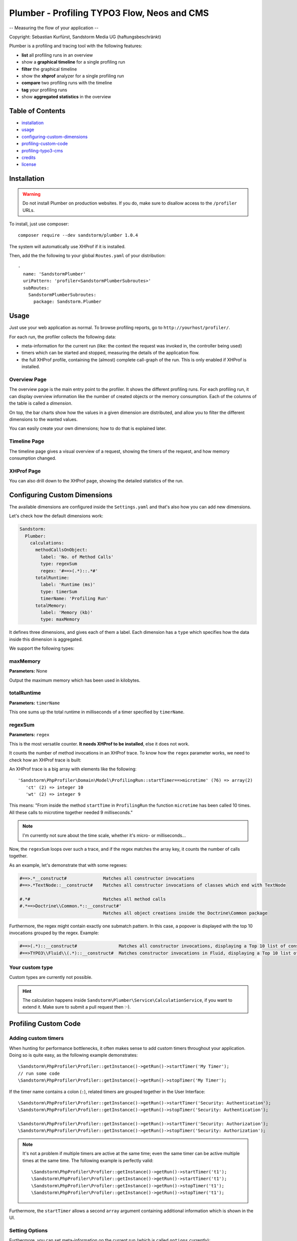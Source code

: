 ============================================
Plumber - Profiling TYPO3 Flow, Neos and CMS
============================================

-- Measuring the flow of your application --

Copyright: Sebastian Kurfürst, Sandstorm Media UG (haftungsbeschränkt)

Plumber is a profiling and tracing tool with the following features:

* **list** all profiling runs in an overview
* show a **graphical timeline** for a single profiling run
* **filter** the graphical timeline
* show the **xhprof** analyzer for a single profiling run
* **compare** two profiling runs with the timeline
* **tag** your profiling runs
* show **aggregated statistics** in the overview

Table of Contents
=================

* installation_
* usage_
* configuring-custom-dimensions_
* profiling-custom-code_
* profiling-typo3-cms_
* credits_
* license_

.. _installation:

Installation
============

.. warning:: Do not install Plumber on production websites. If you do, make sure to disallow access
   to the ``/profiler`` URLs.


To install, just use composer::

	composer require --dev sandstorm/plumber 1.0.4

The system will automatically use XHProf if it is installed.

Then, add the the following to your global ``Routes.yaml`` of your distribution::

	-
	  name: 'SandstormPlumber'
	  uriPattern: 'profiler<SandstormPlumberSubroutes>'
	  subRoutes:
	    SandstormPlumberSubroutes:
	      package: Sandstorm.Plumber


.. _usage:

Usage
=====

Just use your web application as normal. To browse profiling reports, go to ``http://yourhost/profiler/``.

For each run, the profiler collects the following data:

- meta-information for the current run (like: the context the request was invoked in, the controller being used)
- timers which can be started and stopped, measuring the details of the application flow.
- the full XHProf profile, containing the (almost) complete call-graph of the run. This is only enabled
  if XHProf is installed.

Overview Page
-------------

.. image:: http://sandstorm.github.io/Plumber/Documentation/OverviewPage.jpg
   :width: 400px

The overview page is the main entry point to the profiler. It shows the different
profiling runs. For each profiling run, it can display overview information
like the number of created objects or the memory consumption. Each of the
columns of the table is called a *dimension*.

On top, the bar charts show how the values in a given dimension are distributed,
and allow you to filter the different dimensions to the wanted values.

You can easily create your own dimensions; how to do that is explained later.

Timeline Page
-------------

The timeline page gives a visual overview of a request, showing the timers
of the request, and how memory consumption changed.

.. image:: http://sandstorm.github.io/Plumber/Documentation/TimelinePage.png
   :width: 400px

XHProf Page
-----------

You can also drill down to the XHProf page, showing the detailed statistics
of the run.

.. _configuring-custom-dimensions:

Configuring Custom Dimensions
=============================

The available dimensions are configured inside the ``Settings.yaml`` and that's
also how you can add new dimensions.

Let's check how the default dimensions work:

.. code-block:: yaml

	Sandstorm:
	  Plumber:
	    calculations:
	      methodCallsOnObject:
	        label: 'No. of Method Calls'
	        type: regexSum
	        regex: '#==>(.*)::.*#'
	      totalRuntime:
	        label: 'Runtime (ms)'
	        type: timerSum
	        timerName: 'Profiling Run'
	      totalMemory:
	        label: 'Memory (kb)'
	        type: maxMemory

It defines three dimensions, and gives each of them a label. Each dimension has
a ``type`` which specifies how the data inside this dimension is aggregated.

We support the following types:

maxMemory
---------

**Parameters:** None

Output the maximum memory which has been used in kilobytes.

totalRuntime
------------

**Parameters:** ``timerName``

This one sums up the total runtime in milliseconds of a timer specified by ``timerName``.

regexSum
--------

**Parameters:** ``regex``

This is the most versatile counter. **It needs XHProf to be installed**, else it
does not work.

It counts the number of method invocations in an XHProf trace. To know how the ``regex``
parameter works, we need to check how an XHProf trace is built:

An XHProf trace is a big array with elements like the following::

	'Sandstorm\PhpProfiler\Domain\Model\ProfilingRun::startTimer==>microtime' (76) => array(2)
	   'ct' (2) => integer 10
	   'wt' (2) => integer 9

This means: "From inside the method ``startTime`` in ``ProfilingRun`` the function ``microtime`` has been called
10 times. All these calls to microtime together needed 9 milliseconds."

.. note:: I'm currently not sure about the time scale, whether it's micro- or milliseconds...

Now, the ``regexSum`` loops over such a trace, and if the regex matches the array key,
it counts the number of calls together.

As an example, let's demonstrate that with some regexes:

.. code-block:: text

	#==>.*__construct#              Matches all constructor invocations
	#==>.*TextNode::__construct#    Matches all constructor invocations of classes which end with TextNode

	#.*#                            Matches all method calls
	#.*==>Doctrine\\Common.*::__construct#'
	                                Matches all object creations inside the Doctrine\Common package

Furthermore, the regex might contain exactly one submatch pattern. In this case, a popover is displayed
with the top 10 invocations grouped by the regex. Example:

.. code-block:: text

	#==>(.*)::__construct#                Matches all constructor invocations, displaying a Top 10 list of constructor invocations
	#==>TYPO3\\Fluid\\(.*)::__construct#  Matches constructor invocations in Fluid, displaying a Top 10 list of constructor invocations inside the fluid package

Your custom type
----------------

Custom types are currently not possible.

.. hint:: The calculation happens inside ``Sandstorm\Plumber\Service\CalculationService``,
   if you want to extend it. Make sure to submit a pull request then :-).

.. _profiling-custom-code:

Profiling Custom Code
=====================

Adding custom timers
--------------------

When hunting for performance bottlenecks, it often makes sense to add custom
timers throughout your application. Doing so is quite easy, as the following
example demonstrates::

	\Sandstorm\PhpProfiler\Profiler::getInstance()->getRun()->startTimer('My Timer');
	// run some code
	\Sandstorm\PhpProfiler\Profiler::getInstance()->getRun()->stopTimer('My Timer');

If the timer name contains a colon (``:``), related timers are grouped together in the User Interface::

	\Sandstorm\PhpProfiler\Profiler::getInstance()->getRun()->startTimer('Security: Authentication');
	\Sandstorm\PhpProfiler\Profiler::getInstance()->getRun()->stopTimer('Security: Authentication');

	\Sandstorm\PhpProfiler\Profiler::getInstance()->getRun()->startTimer('Security: Authorization');
	\Sandstorm\PhpProfiler\Profiler::getInstance()->getRun()->stopTimer('Security: Authorization');

.. note:: It's not a problem if multiple timers are active at the same time; even the same timer can be active
   multiple times at the same time. The following example is perfectly valid::

      \Sandstorm\PhpProfiler\Profiler::getInstance()->getRun()->startTimer('t1');
      \Sandstorm\PhpProfiler\Profiler::getInstance()->getRun()->startTimer('t1');
      \Sandstorm\PhpProfiler\Profiler::getInstance()->getRun()->stopTimer('t1');
      \Sandstorm\PhpProfiler\Profiler::getInstance()->getRun()->stopTimer('t1');

Furthermore, the ``startTimer`` allows a second ``array`` argument containing additional information
which is shown in the UI.

Setting Options
---------------

Furthermore, you can set meta-information on the current run (which is called ``options`` currently)::

	\Sandstorm\PhpProfiler\Profiler::getInstance()->getRun()->setOption('context', 'DEV');

.. _profiling-typo3-cms:

Profiling TYPO3 CMS using Plumber
=================================

You can also profile TYPO3 CMS using Plumber. For that, you need to install
https://github.com/sandstorm/typo3v4ext-plumber:

.. code-block:: bash

	cd typo3conf/ext; git clone https://github.com/sandstorm/typo3v4ext-plumber sandstormmedia_plumber

Furthermore, you need a running TYPO3 Flow installation which is used to show the
profiling data.

After installing the extension in TYPO3 CMS, you need to specify the base path
to the FLOW3 installation inside the extension configuration.

Then, flush your caches and you should see a profiling run appear in Plumber
for every page request in TYPO3 CMS.

.. _credits:

Credits
=======

Developed by Sebastian Kurfürst, Sandstorm Media UG (haftungsbeschränkt). Pull
requests by various authors.

.. _license:

License
=======

All the code is licensed under the GPL license.

